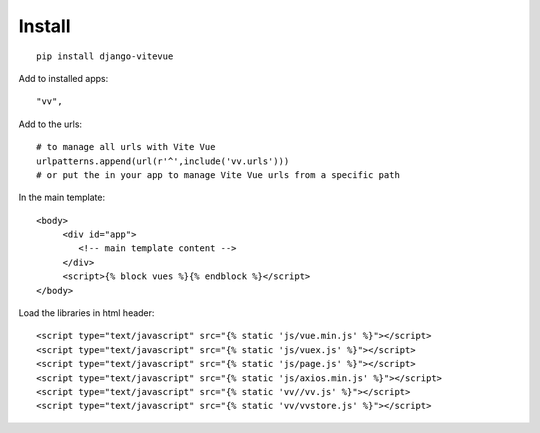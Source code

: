 Install
=======

.. highlight:: python

::
   
   pip install django-vitevue

Add to installed apps:

::

   "vv",
   
Add to the urls: 

::

   # to manage all urls with Vite Vue
   urlpatterns.append(url(r'^',include('vv.urls')))
   # or put the in your app to manage Vite Vue urls from a specific path

In the main template:

.. highlight:: django

::

   <body>
	<div id="app">
	   <!-- main template content -->
	</div>
	<script>{% block vues %}{% endblock %}</script>
   </body>
   

Load the libraries in html header:

.. highlight:: html

::

   <script type="text/javascript" src="{% static 'js/vue.min.js' %}"></script>
   <script type="text/javascript" src="{% static 'js/vuex.js' %}"></script>
   <script type="text/javascript" src="{% static 'js/page.js' %}"></script>
   <script type="text/javascript" src="{% static 'js/axios.min.js' %}"></script>
   <script type="text/javascript" src="{% static 'vv//vv.js' %}"></script>
   <script type="text/javascript" src="{% static 'vv/vvstore.js' %}"></script>
   